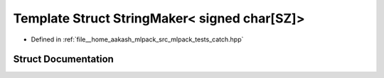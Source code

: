 .. _exhale_struct_structCatch_1_1StringMaker_3_01signed_01char[SZ]_4:

Template Struct StringMaker< signed char[SZ]>
=============================================

- Defined in :ref:`file__home_aakash_mlpack_src_mlpack_tests_catch.hpp`


Struct Documentation
--------------------


.. doxygenstruct:: Catch::StringMaker< signed char[SZ]>
   :members:
   :protected-members:
   :undoc-members: